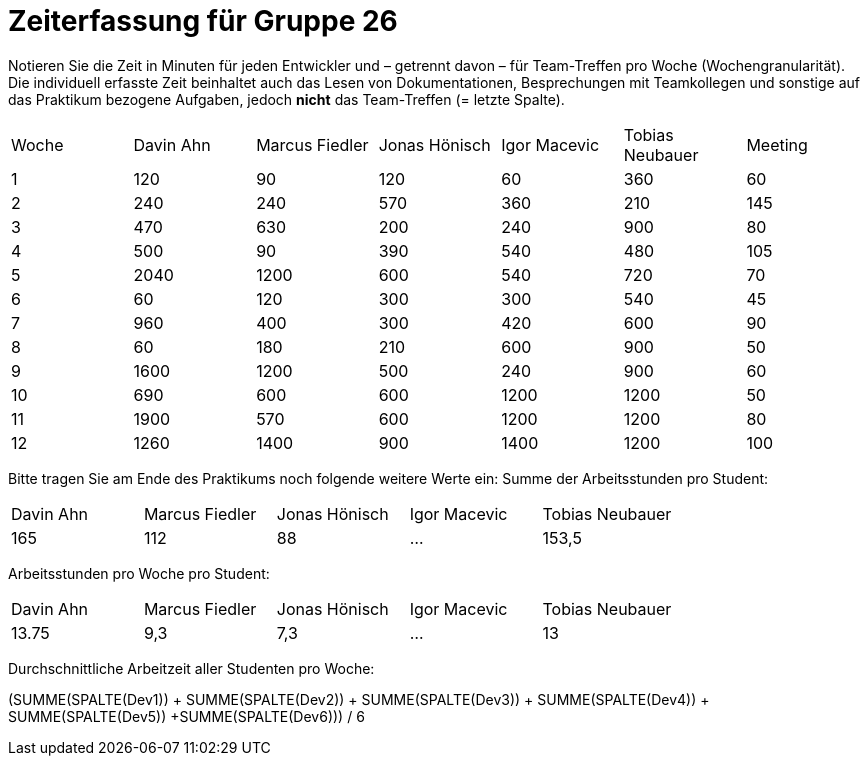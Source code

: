 = Zeiterfassung für Gruppe 26

Notieren Sie die Zeit in Minuten für jeden Entwickler und – getrennt davon – für Team-Treffen pro Woche (Wochengranularität).
Die individuell erfasste Zeit beinhaltet auch das Lesen von Dokumentationen, Besprechungen mit Teamkollegen und sonstige auf das Praktikum bezogene Aufgaben, jedoch *nicht* das Team-Treffen (= letzte Spalte).

// See http://asciidoctor.org/docs/user-manual/#tables
[option="headers"]
|===
|Woche |Davin Ahn |Marcus Fiedler |Jonas Hönisch |Igor Macevic |Tobias Neubauer |Meeting
|1  |120    |90    |120    |60    |360    |60   
|2  |240    |240    |570    |360    |210   |145    
|3  |470    |630   |200    |240  |900    |80   
|4  |500    |90    |390    |540   |480   |105    
|5  |2040    |1200    |600    |540    |720    |70   
|6  |60    |120    |300    |300    |540 |45    
|7  |960    |400    |300    |420   |600    |90   
|8  |60    |180    |210    |600   |900    |50    
|9  |1600    |1200    |500    |240   |900    |60    
|10  |690    |600   |600    |1200   |1200    |50    
|11  |1900    |570    |600    |1200    |1200    |80   
|12  |1260    |1400    |900    |1400    |1200    |100    
|===

Bitte tragen Sie am Ende des Praktikums noch folgende weitere Werte ein:
Summe der Arbeitsstunden pro Student:

[option="headers"]
|===
|Davin Ahn |Marcus Fiedler |Jonas Hönisch |Igor Macevic |Tobias Neubauer
|165    |112    |88    |…    |153,5      
|===

Arbeitsstunden pro Woche pro Student:

[option="headers"]
|===
|Davin Ahn |Marcus Fiedler |Jonas Hönisch |Igor Macevic |Tobias Neubauer
|13.75    |9,3    |7,3    |…    |13      
|===

Durchschnittliche Arbeitzeit aller Studenten pro Woche:

(SUMME(SPALTE(Dev1)) + SUMME(SPALTE(Dev2)) + SUMME(SPALTE(Dev3)) + SUMME(SPALTE(Dev4)) + SUMME(SPALTE(Dev5)) +SUMME(SPALTE(Dev6))) / 6

